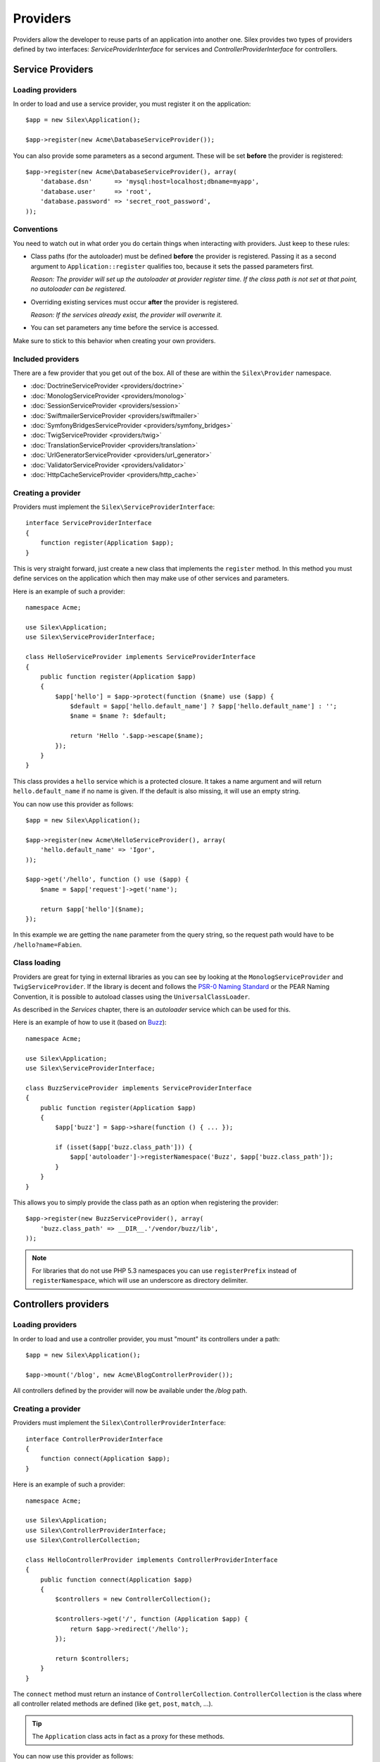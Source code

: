 Providers
=========

Providers allow the developer to reuse parts of an application into another
one. Silex provides two types of providers defined by two interfaces:
`ServiceProviderInterface` for services and `ControllerProviderInterface` for
controllers.

Service Providers
-----------------

Loading providers
~~~~~~~~~~~~~~~~~

In order to load and use a service provider, you must register it on the
application::

    $app = new Silex\Application();

    $app->register(new Acme\DatabaseServiceProvider());

You can also provide some parameters as a second argument. These
will be set **before** the provider is registered::

    $app->register(new Acme\DatabaseServiceProvider(), array(
        'database.dsn'      => 'mysql:host=localhost;dbname=myapp',
        'database.user'     => 'root',
        'database.password' => 'secret_root_password',
    ));

Conventions
~~~~~~~~~~~

You need to watch out in what order you do certain things when
interacting with providers. Just keep to these rules:

* Class paths (for the autoloader) must be defined **before**
  the provider is registered. Passing it as a second argument
  to ``Application::register`` qualifies too, because it sets
  the passed parameters first.

  *Reason: The provider will set up the autoloader at
  provider register time. If the class path is not set
  at that point, no autoloader can be registered.*

* Overriding existing services must occur **after** the
  provider is registered.

  *Reason: If the services already exist, the provider
  will overwrite it.*

* You can set parameters any time before the service is
  accessed.

Make sure to stick to this behavior when creating your
own providers.

Included providers
~~~~~~~~~~~~~~~~~~

There are a few provider that you get out of the box.
All of these are within the ``Silex\Provider`` namespace.

* :doc:`DoctrineServiceProvider <providers/doctrine>`
* :doc:`MonologServiceProvider <providers/monolog>`
* :doc:`SessionServiceProvider <providers/session>`
* :doc:`SwiftmailerServiceProvider <providers/swiftmailer>`
* :doc:`SymfonyBridgesServiceProvider <providers/symfony_bridges>`
* :doc:`TwigServiceProvider <providers/twig>`
* :doc:`TranslationServiceProvider <providers/translation>`
* :doc:`UrlGeneratorServiceProvider <providers/url_generator>`
* :doc:`ValidatorServiceProvider <providers/validator>`
* :doc:`HttpCacheServiceProvider <providers/http_cache>`

Creating a provider
~~~~~~~~~~~~~~~~~~~

Providers must implement the ``Silex\ServiceProviderInterface``::

    interface ServiceProviderInterface
    {
        function register(Application $app);
    }

This is very straight forward, just create a new class that
implements the ``register`` method.  In this method you must
define services on the application which then may make use
of other services and parameters.

Here is an example of such a provider::

    namespace Acme;

    use Silex\Application;
    use Silex\ServiceProviderInterface;

    class HelloServiceProvider implements ServiceProviderInterface
    {
        public function register(Application $app)
        {
            $app['hello'] = $app->protect(function ($name) use ($app) {
                $default = $app['hello.default_name'] ? $app['hello.default_name'] : '';
                $name = $name ?: $default;

                return 'Hello '.$app->escape($name);
            });
        }
    }

This class provides a ``hello`` service which is a protected
closure. It takes a name argument and will return
``hello.default_name`` if no name is given. If the default
is also missing, it will use an empty string.

You can now use this provider as follows::

    $app = new Silex\Application();

    $app->register(new Acme\HelloServiceProvider(), array(
        'hello.default_name' => 'Igor',
    ));

    $app->get('/hello', function () use ($app) {
        $name = $app['request']->get('name');

        return $app['hello']($name);
    });

In this example we are getting the ``name`` parameter from the
query string, so the request path would have to be ``/hello?name=Fabien``.

Class loading
~~~~~~~~~~~~~

Providers are great for tying in external libraries as you
can see by looking at the ``MonologServiceProvider`` and
``TwigServiceProvider``. If the library is decent and follows the
`PSR-0 Naming Standard <http://groups.google.com/group/php-standards/web/psr-0-final-proposal>`_
or the PEAR Naming Convention, it is possible to autoload
classes using the ``UniversalClassLoader``.

As described in the *Services* chapter, there is an
*autoloader* service which can be used for this.

Here is an example of how to use it (based on `Buzz <https://github.com/kriswallsmith/Buzz>`_)::

    namespace Acme;

    use Silex\Application;
    use Silex\ServiceProviderInterface;

    class BuzzServiceProvider implements ServiceProviderInterface
    {
        public function register(Application $app)
        {
            $app['buzz'] = $app->share(function () { ... });

            if (isset($app['buzz.class_path'])) {
                $app['autoloader']->registerNamespace('Buzz', $app['buzz.class_path']);
            }
        }
    }

This allows you to simply provide the class  path as an
option when registering the provider::

    $app->register(new BuzzServiceProvider(), array(
        'buzz.class_path' => __DIR__.'/vendor/buzz/lib',
    ));

.. note::

    For libraries that do not use PHP 5.3 namespaces you can use ``registerPrefix``
    instead of ``registerNamespace``, which will use an underscore as directory
    delimiter.

Controllers providers
---------------------

Loading providers
~~~~~~~~~~~~~~~~~

In order to load and use a controller provider, you must "mount" its
controllers under a path::

    $app = new Silex\Application();

    $app->mount('/blog', new Acme\BlogControllerProvider());

All controllers defined by the provider will now be available under the
`/blog` path.

Creating a provider
~~~~~~~~~~~~~~~~~~~

Providers must implement the ``Silex\ControllerProviderInterface``::

    interface ControllerProviderInterface
    {
        function connect(Application $app);
    }

Here is an example of such a provider::

    namespace Acme;

    use Silex\Application;
    use Silex\ControllerProviderInterface;
    use Silex\ControllerCollection;

    class HelloControllerProvider implements ControllerProviderInterface
    {
        public function connect(Application $app)
        {
            $controllers = new ControllerCollection();

            $controllers->get('/', function (Application $app) {
                return $app->redirect('/hello');
            });

            return $controllers;
        }
    }

The ``connect`` method must return an instance of ``ControllerCollection``.
``ControllerCollection`` is the class where all controller related methods are
defined (like ``get``, ``post``, ``match``, ...).

.. tip::

    The ``Application`` class acts in fact as a proxy for these methods.

You can now use this provider as follows::

    $app = new Silex\Application();

    $app->mount('/blog', new Acme\HelloControllerProvider());

In this example, the ``/blog/`` path now references the controller defined in
the provider.

.. tip::

    You can also define an provider that implements both the service and the
    controller provider interface and package in the same class the services
    needed to make your controllers work.
